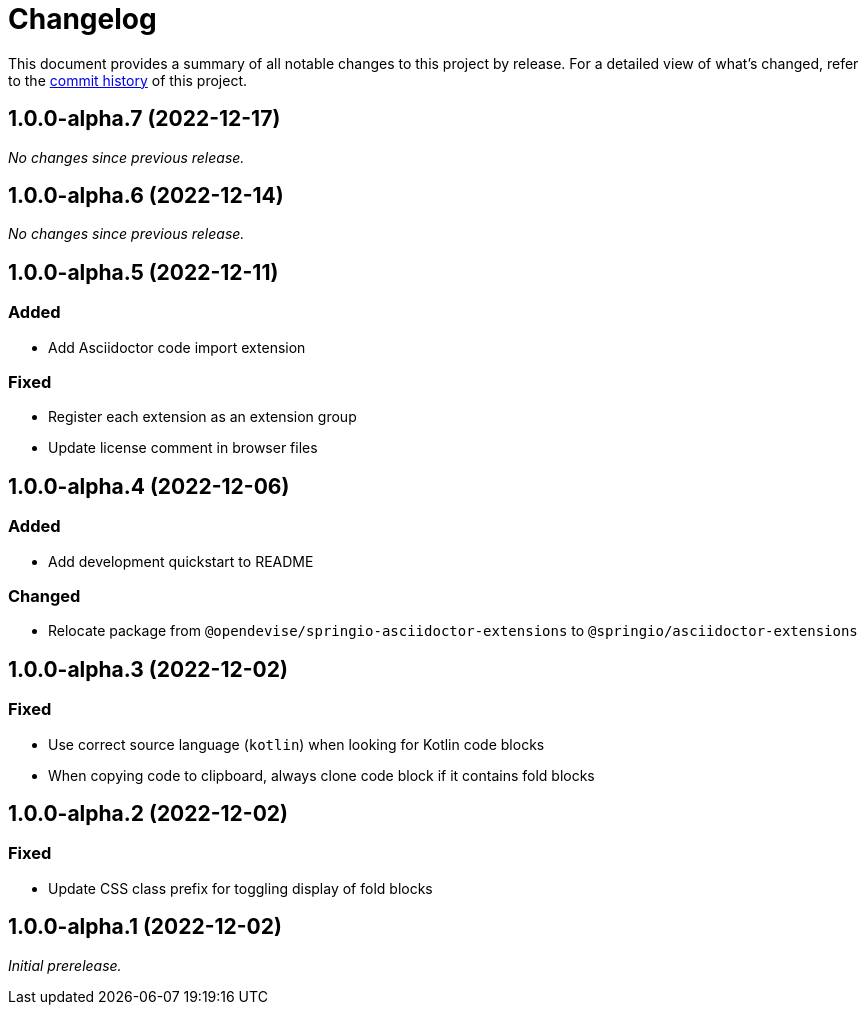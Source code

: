 = Changelog
:url-repo: https://github.com/spring-io/asciidoctor-extensions

This document provides a summary of all notable changes to this project by release.
For a detailed view of what's changed, refer to the {url-repo}/commits[commit history] of this project.

== 1.0.0-alpha.7 (2022-12-17)

_No changes since previous release._

== 1.0.0-alpha.6 (2022-12-14)

_No changes since previous release._

== 1.0.0-alpha.5 (2022-12-11)

=== Added

* Add Asciidoctor code import extension

=== Fixed

* Register each extension as an extension group
* Update license comment in browser files

== 1.0.0-alpha.4 (2022-12-06)

=== Added

* Add development quickstart to README

=== Changed

* Relocate package from `@opendevise/springio-asciidoctor-extensions` to `@springio/asciidoctor-extensions`

== 1.0.0-alpha.3 (2022-12-02)

=== Fixed

* Use correct source language (`kotlin`) when looking for Kotlin code blocks
* When copying code to clipboard, always clone code block if it contains fold blocks

== 1.0.0-alpha.2 (2022-12-02)

=== Fixed

* Update CSS class prefix for toggling display of fold blocks

== 1.0.0-alpha.1 (2022-12-02)

_Initial prerelease._
